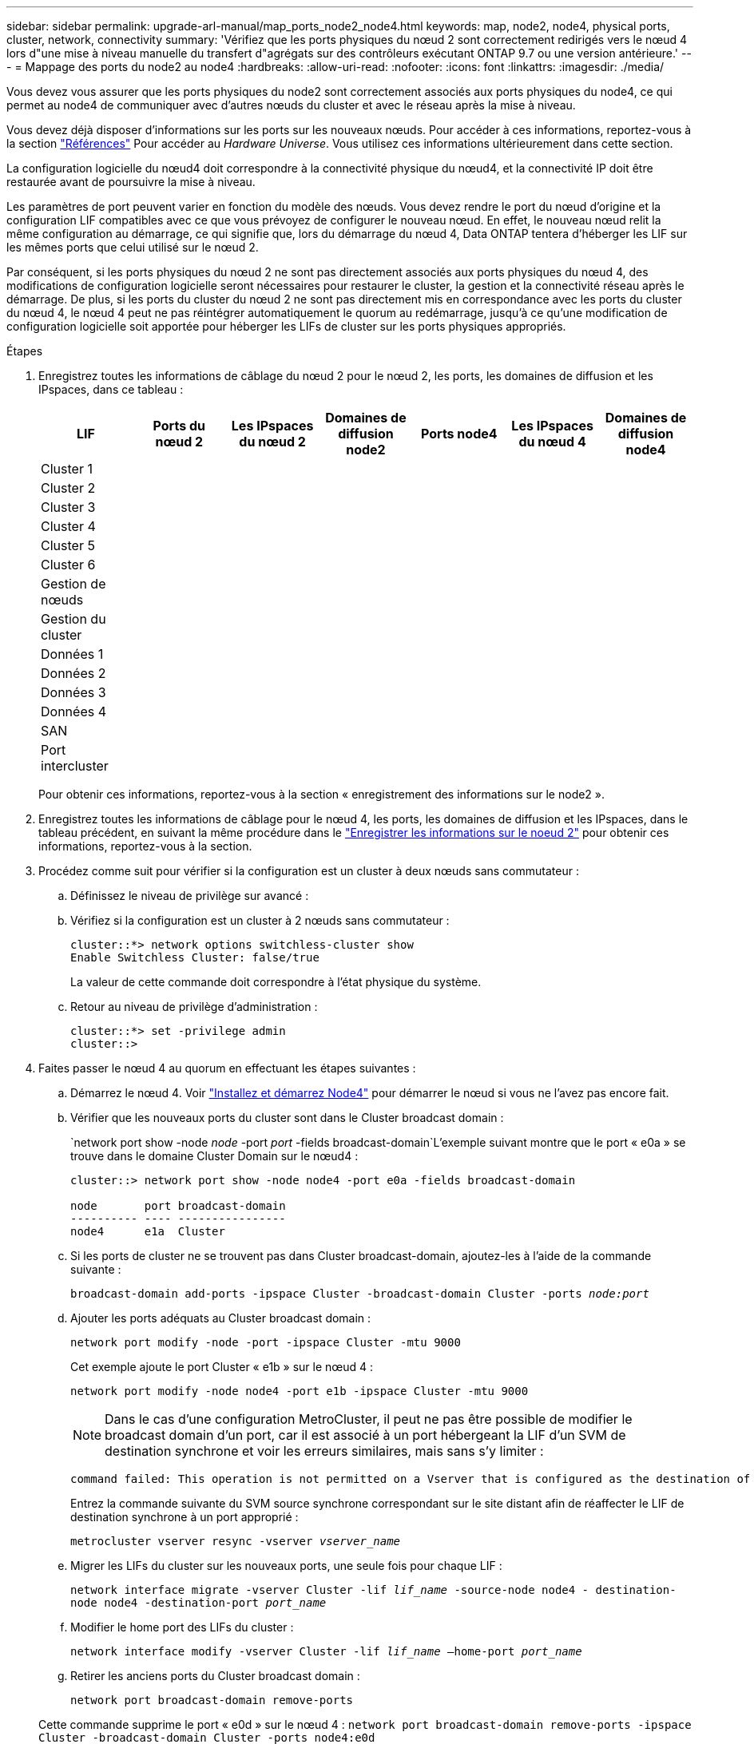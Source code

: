 ---
sidebar: sidebar 
permalink: upgrade-arl-manual/map_ports_node2_node4.html 
keywords: map, node2, node4, physical ports, cluster, network, connectivity 
summary: 'Vérifiez que les ports physiques du nœud 2 sont correctement redirigés vers le nœud 4 lors d"une mise à niveau manuelle du transfert d"agrégats sur des contrôleurs exécutant ONTAP 9.7 ou une version antérieure.' 
---
= Mappage des ports du node2 au node4
:hardbreaks:
:allow-uri-read: 
:nofooter: 
:icons: font
:linkattrs: 
:imagesdir: ./media/


[role="lead"]
Vous devez vous assurer que les ports physiques du node2 sont correctement associés aux ports physiques du node4, ce qui permet au node4 de communiquer avec d'autres nœuds du cluster et avec le réseau après la mise à niveau.

Vous devez déjà disposer d'informations sur les ports sur les nouveaux nœuds. Pour accéder à ces informations, reportez-vous à la section link:other_references.html["Références"] Pour accéder au _Hardware Universe_. Vous utilisez ces informations ultérieurement dans cette section.

La configuration logicielle du nœud4 doit correspondre à la connectivité physique du nœud4, et la connectivité IP doit être restaurée avant de poursuivre la mise à niveau.

Les paramètres de port peuvent varier en fonction du modèle des nœuds. Vous devez rendre le port du nœud d'origine et la configuration LIF compatibles avec ce que vous prévoyez de configurer le nouveau nœud. En effet, le nouveau nœud relit la même configuration au démarrage, ce qui signifie que, lors du démarrage du nœud 4, Data ONTAP tentera d'héberger les LIF sur les mêmes ports que celui utilisé sur le nœud 2.

Par conséquent, si les ports physiques du nœud 2 ne sont pas directement associés aux ports physiques du nœud 4, des modifications de configuration logicielle seront nécessaires pour restaurer le cluster, la gestion et la connectivité réseau après le démarrage. De plus, si les ports du cluster du nœud 2 ne sont pas directement mis en correspondance avec les ports du cluster du nœud 4, le nœud 4 peut ne pas réintégrer automatiquement le quorum au redémarrage, jusqu'à ce qu'une modification de configuration logicielle soit apportée pour héberger les LIFs de cluster sur les ports physiques appropriés.

.Étapes
. Enregistrez toutes les informations de câblage du nœud 2 pour le nœud 2, les ports, les domaines de diffusion et les IPspaces, dans ce tableau :
+
[cols="7*"]
|===
| LIF | Ports du nœud 2 | Les IPspaces du nœud 2 | Domaines de diffusion node2 | Ports node4 | Les IPspaces du nœud 4 | Domaines de diffusion node4 


| Cluster 1 |  |  |  |  |  |  


| Cluster 2 |  |  |  |  |  |  


| Cluster 3 |  |  |  |  |  |  


| Cluster 4 |  |  |  |  |  |  


| Cluster 5 |  |  |  |  |  |  


| Cluster 6 |  |  |  |  |  |  


| Gestion de nœuds |  |  |  |  |  |  


| Gestion du cluster |  |  |  |  |  |  


| Données 1 |  |  |  |  |  |  


| Données 2 |  |  |  |  |  |  


| Données 3 |  |  |  |  |  |  


| Données 4 |  |  |  |  |  |  


| SAN |  |  |  |  |  |  


| Port intercluster |  |  |  |  |  |  
|===
+
Pour obtenir ces informations, reportez-vous à la section « enregistrement des informations sur le node2 ».

. Enregistrez toutes les informations de câblage pour le nœud 4, les ports, les domaines de diffusion et les IPspaces, dans le tableau précédent, en suivant la même procédure dans le link:record_node2_information.html["Enregistrer les informations sur le noeud 2"] pour obtenir ces informations, reportez-vous à la section.
. Procédez comme suit pour vérifier si la configuration est un cluster à deux nœuds sans commutateur :
+
.. Définissez le niveau de privilège sur avancé :
.. Vérifiez si la configuration est un cluster à 2 nœuds sans commutateur :
+
[listing]
----
cluster::*> network options switchless-cluster show
Enable Switchless Cluster: false/true
----
+
La valeur de cette commande doit correspondre à l'état physique du système.

.. Retour au niveau de privilège d'administration :
+
[listing]
----
cluster::*> set -privilege admin
cluster::>
----


. Faites passer le nœud 4 au quorum en effectuant les étapes suivantes :
+
.. Démarrez le nœud 4. Voir link:install_boot_node4.html["Installez et démarrez Node4"] pour démarrer le nœud si vous ne l'avez pas encore fait.
.. Vérifier que les nouveaux ports du cluster sont dans le Cluster broadcast domain :
+
`network port show -node _node_ -port _port_ -fields broadcast-domain`L'exemple suivant montre que le port « e0a » se trouve dans le domaine Cluster Domain sur le nœud4 :

+
[listing]
----
cluster::> network port show -node node4 -port e0a -fields broadcast-domain

node       port broadcast-domain
---------- ---- ----------------
node4      e1a  Cluster
----
.. Si les ports de cluster ne se trouvent pas dans Cluster broadcast-domain, ajoutez-les à l'aide de la commande suivante :
+
`broadcast-domain add-ports -ipspace Cluster -broadcast-domain Cluster -ports _node:port_`

.. Ajouter les ports adéquats au Cluster broadcast domain :
+
`network port modify -node -port -ipspace Cluster -mtu 9000`

+
Cet exemple ajoute le port Cluster « e1b » sur le nœud 4 :

+
`network port modify -node node4 -port e1b -ipspace Cluster -mtu 9000`

+

NOTE: Dans le cas d'une configuration MetroCluster, il peut ne pas être possible de modifier le broadcast domain d'un port, car il est associé à un port hébergeant la LIF d'un SVM de destination synchrone et voir les erreurs similaires, mais sans s'y limiter :

+
[listing]
----
command failed: This operation is not permitted on a Vserver that is configured as the destination of a MetroCluster Vserver relationship.
----
+
Entrez la commande suivante du SVM source synchrone correspondant sur le site distant afin de réaffecter le LIF de destination synchrone à un port approprié :

+
`metrocluster vserver resync -vserver _vserver_name_`

.. Migrer les LIFs du cluster sur les nouveaux ports, une seule fois pour chaque LIF :
+
`network interface migrate -vserver Cluster -lif _lif_name_ -source-node node4 - destination-node node4 -destination-port _port_name_`

.. Modifier le home port des LIFs du cluster :
+
`network interface modify -vserver Cluster -lif _lif_name_ –home-port _port_name_`

.. Retirer les anciens ports du Cluster broadcast domain :
+
`network port broadcast-domain remove-ports`

+
Cette commande supprime le port « e0d » sur le nœud 4 :
`network port broadcast-domain remove-ports -ipspace Cluster -broadcast-domain Cluster ‑ports node4:e0d`

.. Vérifiez que le quorum du noeud 4 a été rerejoint :
+
`cluster show -node node4 -fields health`



. [[man_map_2_step5]]ajustez les domaines de diffusion qui hébergent les LIFs de votre cluster et les LIF node-management/cluster-management. Assurez-vous que chaque domaine de diffusion contient les ports appropriés. Un port ne peut pas être déplacé entre broadcast domain s'il héberge ou héberge un LIF. Il peut donc être nécessaire de migrer et de modifier les LIFs comme indiqué ci-dessous :
+
.. Afficher le home port d'une LIF :
+
`network interface show -fields home-node,home-port`

.. Afficher le broadcast domain contenant ce port :
+
`network port broadcast-domain show -ports _node_name:port_name_`

.. Ajouter ou supprimer des ports des domaines de diffusion :
+
`network port broadcast-domain add-ports`

+
`network port broadcast-domain remove-ports`

.. Modifier le port d'origine d'une LIF :
+
`network interface modify -vserver _vserver_name_ -lif _lif_name_ –home-port _port_name_`



. Ajuster les domaines de broadcast intercluster et migrer les LIFs intercluster, le cas échéant, à l'aide des mêmes commandes indiquées sur la ,Étape 5.
. Ajustez tout autre domaine de diffusion et migrez les LIF de données, le cas échéant, à l'aide des mêmes commandes que celles illustrées dans la ,Étape 5.
. S'il y avait des ports sur le nœud2 qui n'existent plus sur le nœud4, procédez comme suit pour les supprimer :
+
.. Accéder au niveau de privilège avancé sur l'un des nœuds :
+
`set -privilege advanced`

.. Pour supprimer les ports :
+
`network port delete -node _node_name_ -port _port_name_`

.. Revenir au niveau admin:
+
`set -privilege admin`



. Ajustez tous les failover groups LIF :
`network interface modify -failover-group _failover_group_ -failover-policy _failover_policy_`
+
La commande suivante définit la règle de basculement sur `broadcast-domain-wide` et utilise les ports du failover group `fg1` En tant que cibles de basculement pour LIF `data1` marche `node4`:

+
`network interface modify -vserver node4 -lif data1 failover-policy broadcast-domain-wide -failover-group fg1`

+
Pour plus d'informations, reportez-vous à la section link:other_references.html["Références"] Pour établir un lien vers _Network Management_ ou les commandes _ONTAP 9 : Manual page Reference_, et allez à _Configuration des paramètres de basculement sur une LIF_.

. Vérifiez les modifications sur le nœud 4 :
+
`network port show -node node4`

. Chaque LIF de cluster doit écouter sur le port 7700. Vérifiez que les LIFs de cluster écoutent sur le port 7700 :
+
`::> network connections listening show -vserver Cluster`

+
Le port 7700 en écoute sur les ports de cluster est le résultat attendu, comme illustré dans l'exemple suivant pour un cluster à deux nœuds :

+
[listing]
----
Cluster::> network connections listening show -vserver Cluster
Vserver Name     Interface Name:Local Port     Protocol/Service
---------------- ----------------------------  -------------------
Node: NodeA
Cluster          NodeA_clus1:7700               TCP/ctlopcp
Cluster          NodeA_clus2:7700               TCP/ctlopcp
Node: NodeB
Cluster          NodeB_clus1:7700               TCP/ctlopcp
Cluster          NodeB_clus2:7700               TCP/ctlopcp
4 entries were displayed.
----
. Si nécessaire, pour chaque LIF de cluster qui ne écoute pas sur le port 7700, mettre le statut administratif de la LIF sur `down` puis `up`:
+
`::> net int modify -vserver Cluster -lif _cluster-lif_ -status-admin down; net int modify -vserver Cluster -lif _cluster-lif_ -status-admin up`

+
Répétez l'étape 11 pour vérifier que la LIF de cluster écoute désormais sur le port 7700.


